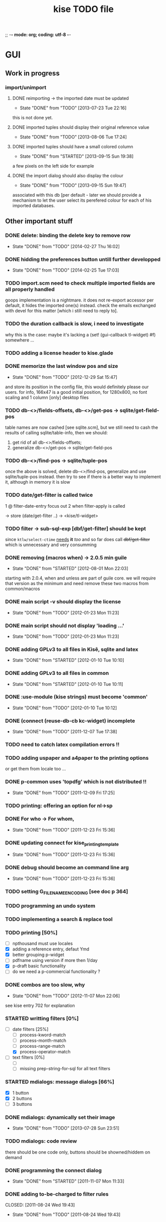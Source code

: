 ;; -*- mode: org; coding: utf-8 -*-

#+TITLE: kise TODO file

* GUI

** Work in progress

*** import/unimport

**** DONE reimporting -> the imported date must be updated
CLOSED: [2013-07-23 Tue 22:16]
- State "DONE"       from "TODO"       [2013-07-23 Tue 22:16]

this is not done yet.

**** DONE imported tuples should display their original reference value
CLOSED: [2013-08-06 Tue 17:24]
- State "DONE"       from "TODO"       [2013-08-06 Tue 17:24]
**** DONE imported tuples should have a small colored column
CLOSED: [2013-09-15 Sun 19:38]
- State "DONE"       from "STARTED"    [2013-09-15 Sun 19:38]

a few pixels on the left side for example

**** DONE the import dialog should also display the colour
CLOSED: [2013-09-15 Sun 19:47]
- State "DONE"       from "TODO"       [2013-09-15 Sun 19:47]

associated with this db [per default - later we should provide a mechanism to
let the user select its perefered colour for each of his imported databases.


** Other important stuff

*** DONE delete: binding the delete key to remove row
CLOSED: [2014-02-27 Thu 16:02]
- State "DONE"       from "TODO"       [2014-02-27 Thu 16:02]
*** DONE hidding the preferences button untill further developped
CLOSED: [2014-02-25 Tue 17:03]
- State "DONE"       from "TODO"       [2014-02-25 Tue 17:03]
*** TODO import.scm need to check multiple imported fields are all properly handled

goops implementation is a nightmare.  it does not re-export accessor per
default, it hides the imported one(s) instead.  check the emails exchanged with
devel for this matter [which i still need to reply to].

*** TODO the duration callback is slow, i need to investigate

why this is the case: maybe it's lacking a (set! (gui-callback tl-widget) #f)
somewhere ...

*** TODO adding a license header to kise.glade

*** DONE memorize the last window pos and size
CLOSED: [2012-12-29 Sat 15:47]
- State "DONE"       from "TODO"       [2012-12-29 Sat 15:47]

and store its position in the config file, this would definitely please our
users. for info, 166x47 is a good initial position, for 1280x800, no font
scaling and 1 column [only] desktop files

*** TODO db-<>/fields-offsets, db-<>/get-pos -> sqlite/get-field-pos

table names are now cashed [see sqlite.scm], but we still need to cash
the results of calling sqlite/table-info, then we should:

1. get rid of all db-<>/fields-offsets;
2. generalize db-<>/get-pos -> sqlite/get-field-pos

*** TODO db-<>/find-pos -> sqlite/tuple-pos

once the above is solved, delete db-<>/find-pos, generalize and use
sqlite/tuple-pos instead. then try to see if there is a better way to implement
it, although in memory it is slow

*** TODO date/get-filter is called twice

1 @ filter-date-entry focus out
2 when filter-apply is called

-> store (date/get-filter ..) -> <kise/tl-widget>

*** TODO filter -> sub-sql-exp [dbf/get-filter] should be kept

since =ktlw/select-ctime= _needs_ *it* /too/ and so far does call
+dbf/get-filter+ which is unnecessary and very consumming

*** DONE removing (macros when) -> 2.0.5 min guile
CLOSED: [2012-08-01 Mon 22:03]
- State "DONE"       from "STARTED"    [2012-08-01 Mon 22:03]

starting with 2.0.4, when and unless are part of guile core. we will require
that version as the minimum and need remove these two macros from common/macros

*** DONE main script -v should display the license 
CLOSED: [2012-01-23 Mon 11:23]
- State "DONE"       from "TODO"       [2012-01-23 Mon 11:23]

*** DONE main script should not display 'loading ...' 
CLOSED: [2012-01-23 Mon 11:23]
- State "DONE"       from "TODO"       [2012-01-23 Mon 11:23]

*** DONE adding GPLv3 to all files in Kisê, sqlite and latex
CLOSED: [2012-01-10 Tue 10:10]
- State "DONE"       from "STARTED"    [2012-01-10 Tue 10:10]

*** DONE adding GPLv3 to all files in common
CLOSED: [2012-01-10 Tue 10:11]
- State "DONE"       from "STARTED"    [2012-01-10 Tue 10:11]

*** DONE :use-module (kise strings) must become 'common'
CLOSED: [2012-01-10 Tue 10:12]
- State "DONE"       from "TODO"       [2012-01-10 Tue 10:12]

*** DONE (connect (reuse-db-cb kc-widget) incomplete
CLOSED: [2011-12-07 Tue 17:38]
- State "DONE"       from "TODO"       [2011-12-07 Tue 17:38]

*** TODO need to catch latex compilation errors !!

*** TODO adding uspaper and a4paper to the printing options

or get them from locale too ...

*** DONE p-common uses 'topdfg' which is not distributed !!
CLOSED: [2011-12-09 Fri 17:25]
- State "DONE"       from "TODO"       [2011-12-09 Fri 17:25]

*** TODO printing: offering an option for nl->sp

*** DONE For who -> For whom, 
CLOSED: [2011-12-23 Fri 15:36]
- State "DONE"       from "TODO"       [2011-12-23 Fri 15:36]

*** DONE updating connect for kise_printing_template
CLOSED: [2011-12-23 Fri 15:36]
- State "DONE"       from "TODO"       [2011-12-23 Fri 15:36]

*** DONE debug should become an command line arg
CLOSED: [2011-12-23 Fri 15:36]
- State "DONE"       from "TODO"       [2011-12-23 Fri 15:36]

*** TODO setting G_FILENAME_ENCODING [see doc p 364]

*** TODO programming an undo system

*** TODO implementing a search & replace tool

*** TODO printing [50%]

- [ ] npthousand must use locales
- [X] adding a reference entry, defaut Ymd
- [X] better grouping p-widget
- [ ] pdfname using version if more then 1/day
- [X] p-draft basic functionality
- [ ] do we need a p-commercial functionality ?

*** DONE combos are too slow, why
CLOSED: [2012-11-07 Mon 22:06]
- State "DONE"       from "TODO"       [2012-11-07 Mon 22:06]

see kise entry 702 for explanation

*** STARTED writting filters [0%]

- [-] date filters [25%]
  - [ ] process-kword-match
  - [ ] process-month-match
  - [ ] process-range-match
  - [X] process-operator-match

- [ ] text filters [0%]
  - [ ] 
  - [ ] missing prep-string-for-sql for all text filters

*** STARTED mdialogs: message dialogs [66%]

- [X] 1 button
- [X] 2 buttons
- [ ] 3 buttons

*** DONE mdialogs: dynamically set their image
CLOSED: [2013-07-28 Sun 23:51]
- State "DONE"       from "TODO"       [2013-07-28 Sun 23:51]
*** TODO mdialogs: code review

there should be one code only, buttons should be showned/hiddem on demand

*** DONE programming the connect dialog    
CLOSED: [2011-11-07 Mon 11:33]
- State "DONE"       from "STARTED"    [2011-11-07 Mon 11:33]

*** DONE adding to-be-charged to filter rules
CLOSED: [2011-08-24 Wed 19:43] 
- State "DONE"       from "TODO"       [2011-08-24 Wed 19:43]

*** DONE str/prep-str-for-pg
CLOSED: [2011-06-21 Tue 20:04]
- State "DONE"       from "STARTED"    [2011-06-21 Tue 20:04]


** Secondary stuff

*** TODO offering seeing/deleting created_*, modified_* in option

*** TODO pane to expand the list

when I expand the window, now the field description expands, good. But
sometimes, I would see more records in the list.

*** DONE resolution: fixed size gtkentry widgets and
CLOSED: [2012-04-23 Mon 00:31]
- State "DONE"       from "TODO"       [2012-04-23 Mon 00:31]

similar should be 'resized' @ app init because each user has its own
[may have] Xft.dpi settings [mine is 76, christian's is 96]. This would
allow to reduce the default minimum [as in glade] size of the app for
users who uses DPI < 96. See 

	/usr/local/share/guile-gnome-2/gnome/gw/gdk.scm

	(get-resolution (gdk-screen-get-default))
	(system "xrdb -query | grep dpi")

	(get (reference-entry tl-widget) 'width-request)
	(set (reference-entry tl-widget) 'width-request 80)

*** TODO flyspell in the description widget would be a must

*** TODO better layout for the warning's message DB connection problem

*** TODO memory of the position of the main window

*** DONE display the name of the database
CLOSED: [2012-01-10 Tue 14:46]
- State "DONE"       from "TODO"       [2012-01-10 Tue 14:46]

*** TODO memory of the last record in the database ?

*** TODO about dialog: using stats as well

*** TODO add entry: focus should be for-who

*** TODO duplicate entry: focus should be

*** TODO store the last selected template in the print dialog

*** TODO store the last size of the print dialog 

(if the user wants to remove the scroll bar)

*** TODO message dialog: TAB like message alignment


;; with "~10,,,' @A" it would be right justified but because this is
;; passed to a gtk label widget, which uses variable size font, it is
;; not sufficient and not as nice at this time

*** DONE bg colour of filter fields [gtk.rc]
CLOSED: [2011-08-30 Tue 17:50] 
- State "DONE"       from "TODO"       [2011-08-30 Tue 17:50]

*** DONE filter to-be-charged-cb with label [glade]
CLOSED: [2011-08-30 Tue 13:04] 
- State "DONE"       from "TODO"       [2011-08-30 Tue 13:04]

*** DONE write the task completion entry callback
CLOSED: [2011-05-25 Fri 13:20]
- State "DONE"       from "TODO"       [2011-06-24 Fri 13:20]


* Internal

** DONE db-kise/fields-offsets: extending with tex table info
CLOSED: [2011-12-07 Tue 14:59]
- State "DONE"       from "TODO"       [2011-12-07 Tue 14:59]

this is now in db-printing-templates

** TODO kp/get-grouping-infos should not return first-grouped

because as implemented, if there is at least a grouped item, it is the
first row [per definition, the application reorganize and places
grouped items before others. Obviously, callers need not to use it,
which is the case right now and until this is done.

** TODO converting libglade from 3.7 to 3.10

** DONE gtkrc.kise, glade and text files locations hard coded
CLOSED: [2011-12-07 Tue 14:51]
- State "DONE"       from "TODO"       [2012-01-10 Tue 14:51]

these 2 files are loaded followoing a hard coded location. this will
not work for a distributed kise version

** DONE renaming filter -> active-filter
CLOSED: [2011-08-12 Tue 12:28] 
- State "DONE"       from "TODO"       [2011-08-16 Tue 12:28]

filter is a core procedure in 2.0 and better be renamed


* i18n

** DONE implementing gettext infrastructure
CLOSED: [2011-12-07 Tue 14:54]
- State "DONE"       from "STARTED"    [2011-12-07 Tue 14:54]

Since guile now handles utf8 strings 'properly' we may use
gettext. [see ~/alto/asys/wiki/gettext.org]

Just for the record, guile-1.6 couldn't handle anything else than
ascii. But fortunatly, in a 'blind' way, getting a latin-x and/or
utf-8 string from postgres directly passing it to gtk and/or using
format to 'build' a more sophisticated string result to pass on to gtk
[guile-gnome] was possible. So our previous i18n 'technology' has been
to keep track of any translatable string/message in postgres

Note: we need to keep an eye open using guile-gnome-platform which,
with respect to utf-8 strings, locales ..., has been recently but only
partially patched, as far as I know.
